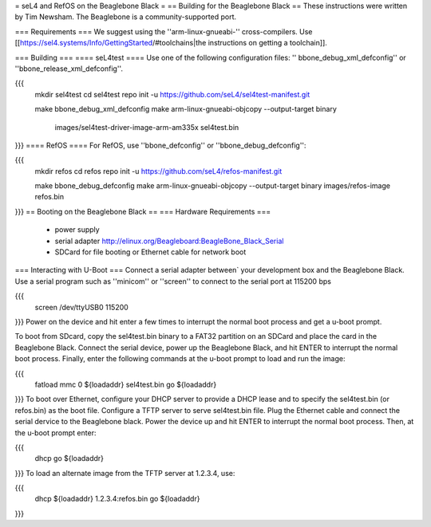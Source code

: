 = seL4 and RefOS on the Beaglebone Black =
== Building for the Beaglebone Black ==
These instructions were written by Tim Newsham.  The Beaglebone is a   community-supported port.

=== Requirements ===
We suggest using the ''arm-linux-gnueabi-''   cross-compilers.  Use  [[https://sel4.systems/Info/GettingStarted/#toolchains|the instructions on   getting a toolchain]].

=== Building ===
==== seL4test ====
Use one of the following configuration files: '' bbone_debug_xml_defconfig'' or ''bbone_release_xml_defconfig''.

{{{
  mkdir sel4test
  cd sel4test
  repo init -u https://github.com/seL4/sel4test-manifest.git

  make bbone_debug_xml_defconfig
  make
  arm-linux-gnueabi-objcopy --output-target binary \
      images/sel4test-driver-image-arm-am335x sel4test.bin
}}}
==== RefOS ====
For RefOS, use ''bbone_defconfig'' or ''bbone_debug_defconfig'':

{{{
  mkdir refos
  cd refos
  repo init -u https://github.com/seL4/refos-manifest.git

  make bbone_debug_defconfig
  make
  arm-linux-gnueabi-objcopy --output-target binary images/refos-image refos.bin
}}}
== Booting on the Beaglebone Black ==
=== Hardware Requirements ===
 * power supply
 * serial    adapter http://elinux.org/Beagleboard:BeagleBone_Black_Serial
 * SDCard for file booting or Ethernet cable for network boot

=== Interacting with U-Boot ===
Connect a serial adapter between` your development box and the   Beaglebone Black.  Use a serial program such as ''minicom''   or ''screen'' to connect to the serial port at 115200 bps

{{{
  screen /dev/ttyUSB0 115200
}}}
Power on the device and hit enter a few times to interrupt   the normal boot process and get a u-boot prompt.

To boot from SDcard, copy the sel4test.bin binary to a FAT32   partition on an SDCard and place the card in the Beaglebone Black.   Connect the serial device, power up the Beaglebone Black, and hit   ENTER to interrupt the normal boot process. Finally, enter the   following commands at the u-boot prompt to load and run the image:

{{{
  fatload mmc 0 ${loadaddr} sel4test.bin
  go ${loadaddr}
}}}
To boot over Ethernet, configure your DHCP server to provide a DHCP   lease and to specify the sel4test.bin (or refos.bin) as the boot   file. Configure a TFTP server to serve sel4test.bin file.  Plug the   Ethernet cable and connect the serial dervice to the Beaglebone   black. Power the device up and hit ENTER to interrupt the normal   boot process. Then, at the u-boot prompt enter:

{{{
   dhcp
   go ${loadaddr}
}}}
To load an alternate image from the TFTP server at 1.2.3.4, use:

{{{
   dhcp ${loadaddr} 1.2.3.4:refos.bin
   go ${loadaddr}
}}}
